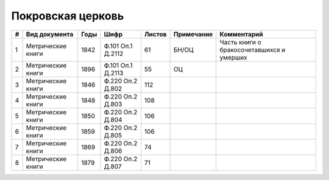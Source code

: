 
.. Church datasheet RST template
.. Autogenerated by cfp-sphinx.py

.. index:: Покровская церковь

Покровская церковь
==================

.. list-table::
   :header-rows: 1

   * - #
     - Вид документа
     - Годы
     - Шифр
     - Листов
     - Примечание
     - Комментарий

   * - 1
     - Метрические книги
     - 1842
     - Ф.101 Оп.1 Д.2112
     - 61
     - БН/ОЦ
     - Часть книги о бракосочетавшихся и умерших
   * - 2
     - Метрические книги
     - 1896
     - Ф.101 Оп.1 Д.2113
     - 55
     - ОЦ
     - 
   * - 3
     - Метрические книги
     - 1846
     - Ф.220 Оп.2 Д.802
     - 112
     - 
     - 
   * - 4
     - Метрические книги
     - 1848
     - Ф.220 Оп.2 Д.803
     - 108
     - 
     - 
   * - 5
     - Метрические книги
     - 1850
     - Ф.220 Оп.2 Д.804
     - 106
     - 
     - 
   * - 6
     - Метрические книги
     - 1859
     - Ф.220 Оп.2 Д.805
     - 106
     - 
     - 
   * - 7
     - Метрические книги
     - 1869
     - Ф.220 Оп.2 Д.806
     - 74
     - 
     - 
   * - 8
     - Метрические книги
     - 1879
     - Ф.220 Оп.2 Д.807
     - 71
     - 
     - 


